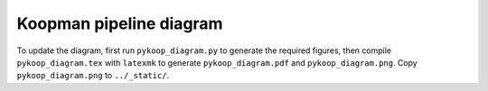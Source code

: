 Koopman pipeline diagram
========================

To update the diagram, first run ``pykoop_diagram.py`` to generate the required
figures, then compile ``pykoop_diagram.tex`` with ``latexmk`` to generate
``pykoop_diagram.pdf`` and ``pykoop_diagram.png``. Copy ``pykoop_diagram.png``
to ``../_static/``.
